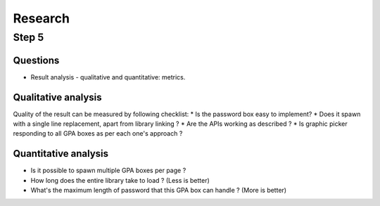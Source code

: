 ########
Research
########

Step 5
******

Questions
=========
*  Result analysis - qualitative and quantitative: metrics.

Qualitative analysis
====================
Quality of the result can be measured by following checklist:
*  Is the password box easy to implement?
*  Does it spawn with a single line replacement, apart from library linking ?
*  Are the APIs working as described ?
*  Is graphic picker responding to all GPA boxes as per each one's approach ?

Quantitative analysis
=====================
*  Is it possible to spawn multiple GPA boxes per page ?
*  How long does the entire library take to load ? (Less is better)
*  What's the maximum length of password that this GPA box can handle ? (More
   is better)
